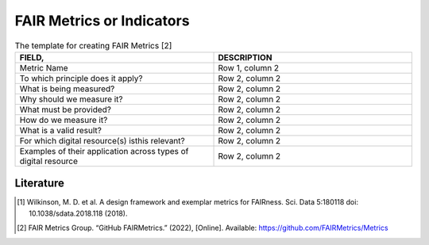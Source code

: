 ********************
FAIR Metrics or Indicators
********************

.. list-table:: The template for creating FAIR Metrics [2]
   :widths:  50 50
   :header-rows: 1

   * - FIELD, 
     - DESCRIPTION
   * - Metric Name
     - Row 1, column 2
   * - To which principle does it apply? 
     - Row 2, column 2
   * - What is being measured? 
     - Row 2, column 2
   * - Why should we measure it?
     - Row 2, column 2
   * - What must be provided?
     - Row 2, column 2
   * - How do we measure it?
     - Row 2, column 2
   * - What is a valid result?
     - Row 2, column 2
   * - For which digital resource(s) isthis relevant?
     - Row 2, column 2
   * - Examples of their application across types of digital resource
     - Row 2, column 2


Literature
=====================


.. [1] Wilkinson, M. D. et al. A design framework and exemplar metrics for FAIRness. Sci. Data 5:180118 doi: 10.1038/sdata.2018.118 (2018).
.. [2] FAIR Metrics Group. “GitHub FAIRMetrics.” (2022), [Online]. Available: https://github.com/FAIRMetrics/Metrics